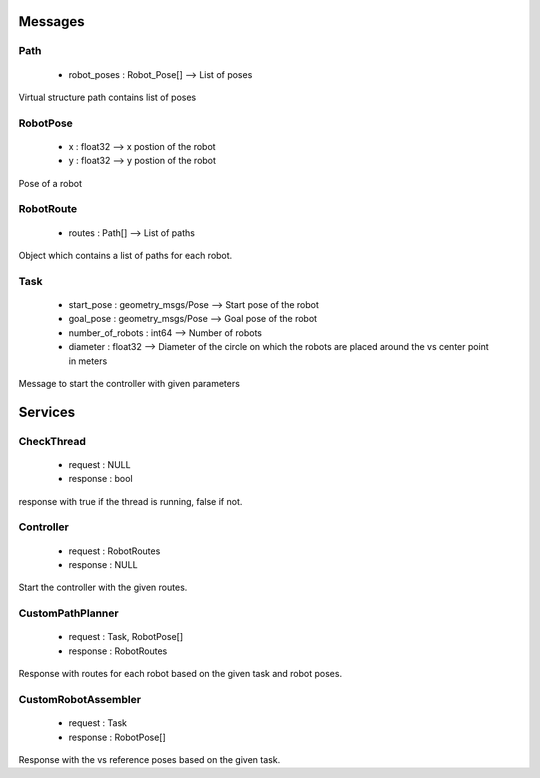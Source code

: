 Messages
--------

Path
^^^^
    * robot_poses : Robot_Pose[] --> List of poses

Virtual structure path contains list of poses

RobotPose
^^^^^^^^^
    * x : float32 --> x postion of the robot
    * y : float32 --> y postion of the robot

Pose of a robot 

RobotRoute
^^^^^^^^^^
    * routes : Path[] --> List of paths

Object which contains a list of paths for each robot.

Task
^^^^
    * start_pose : geometry_msgs/Pose --> Start pose of the robot
    * goal_pose : geometry_msgs/Pose --> Goal pose of the robot
    * number_of_robots : int64 --> Number of robots
    * diameter : float32 --> Diameter of the circle on which the robots are placed around the vs center point in meters

Message to start the controller with given parameters

Services
--------

CheckThread
^^^^^^^^^^^
    * request : NULL
    * response : bool

response with true if the thread is running, false if not.

Controller
^^^^^^^^^^
    * request : RobotRoutes
    * response : NULL

Start the controller with the given routes.

CustomPathPlanner
^^^^^^^^^^^^^^^^^
    * request : Task, RobotPose[]
    * response : RobotRoutes

Response with routes for each robot based on the given task and robot poses.

CustomRobotAssembler
^^^^^^^^^^^^^^^^^^^^
    * request : Task
    * response : RobotPose[]

Response with the vs reference poses based on the given task.